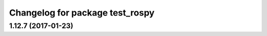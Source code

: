 ^^^^^^^^^^^^^^^^^^^^^^^^^^^^^^^^
Changelog for package test_rospy
^^^^^^^^^^^^^^^^^^^^^^^^^^^^^^^^

1.12.7 (2017-01-23)
-------------------
